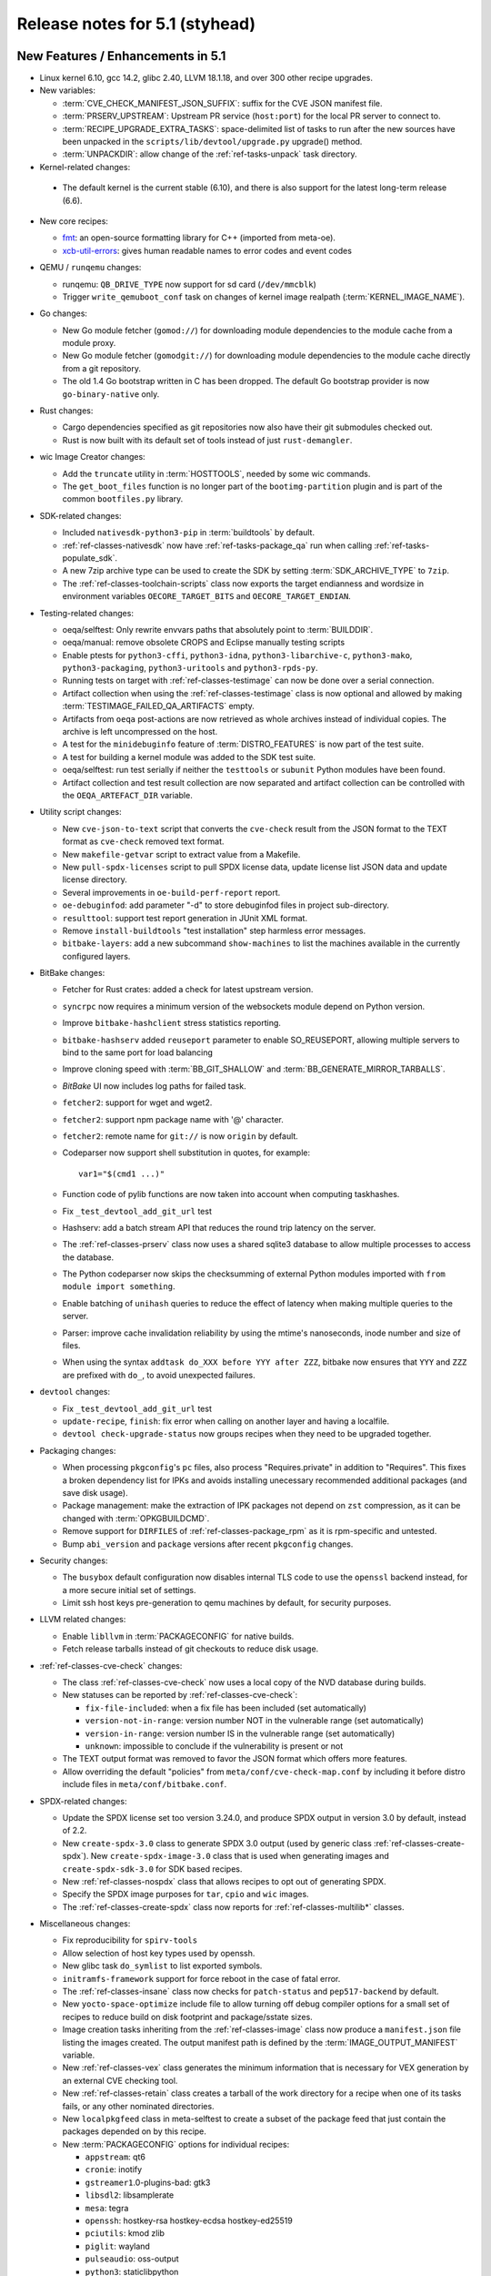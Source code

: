 .. SPDX-License-Identifier: CC-BY-SA-2.0-UK

Release notes for 5.1 (styhead)
---------------------------------

New Features / Enhancements in 5.1
~~~~~~~~~~~~~~~~~~~~~~~~~~~~~~~~~~

-  Linux kernel 6.10, gcc 14.2, glibc 2.40, LLVM 18.1.18, and over 300 other
   recipe upgrades.

-  New variables:

   -  :term:`CVE_CHECK_MANIFEST_JSON_SUFFIX`: suffix for the CVE JSON manifest file.

   -  :term:`PRSERV_UPSTREAM`: Upstream PR service (``host:port``) for the local
      PR server to connect to.

   -  :term:`RECIPE_UPGRADE_EXTRA_TASKS`: space-delimited list of tasks to run
      after the new sources have been unpacked in the
      ``scripts/lib/devtool/upgrade.py`` upgrade() method.

   -  :term:`UNPACKDIR`: allow change of the :ref:`ref-tasks-unpack` task
      directory.

-  Kernel-related changes:

  -  The default kernel is the current stable (6.10), and there is also support
     for the latest long-term release (6.6).

-  New core recipes:

   -  `fmt <https://fmt.dev>`__: an open-source formatting library for C++
      (imported from meta-oe).

   -  `xcb-util-errors <http://xcb.freedesktop.org/XcbUtil/>`__: gives human
      readable names to error codes and event codes

-  QEMU / ``runqemu`` changes:

   -  runqemu: ``QB_DRIVE_TYPE`` now support for sd card (``/dev/mmcblk``)

   -  Trigger ``write_qemuboot_conf`` task on changes of kernel image realpath
      (:term:`KERNEL_IMAGE_NAME`).

-  Go changes:

   -  New Go module fetcher (``gomod://``) for downloading module dependencies
      to the module cache from a module proxy.

   -  New Go module fetcher (``gomodgit://``) for downloading module
      dependencies to the module cache directly from a git repository.

   -  The old 1.4 Go bootstrap written in C has been dropped. The default
      Go bootstrap provider is now ``go-binary-native`` only.

-  Rust changes:

   -  Cargo dependencies specified as git repositories now also have their git
      submodules checked out.

   -  Rust is now built with its default set of tools instead of just
      ``rust-demangler``.

-  wic Image Creator changes:

   -  Add the ``truncate`` utility in :term:`HOSTTOOLS`, needed by some wic
      commands.

   -  The ``get_boot_files`` function is no longer part of the
      ``bootimg-partition`` plugin and is part of the common ``bootfiles.py``
      library.

-  SDK-related changes:

   -  Included ``nativesdk-python3-pip`` in :term:`buildtools` by default.

   -  :ref:`ref-classes-nativesdk` now have :ref:`ref-tasks-package_qa` run when
      calling :ref:`ref-tasks-populate_sdk`.

   -  A new 7zip archive type can be used to create the SDK by setting
      :term:`SDK_ARCHIVE_TYPE` to ``7zip``.

   -  The :ref:`ref-classes-toolchain-scripts` class now exports the target
      endianness and wordsize in environment variables ``OECORE_TARGET_BITS``
      and ``OECORE_TARGET_ENDIAN``.

-  Testing-related changes:

   -  oeqa/selftest: Only rewrite envvars paths that absolutely point to
      :term:`BUILDDIR`.

   -  oeqa/manual: remove obsolete CROPS and Eclipse manually testing scripts

   -  Enable ptests for ``python3-cffi``, ``python3-idna``,
      ``python3-libarchive-c``, ``python3-mako``, ``python3-packaging``,
      ``python3-uritools`` and ``python3-rpds-py``.

   -  Running tests on target with :ref:`ref-classes-testimage` can now be done
      over a serial connection.

   -  Artifact collection when using the :ref:`ref-classes-testimage` class is
      now optional and allowed by making :term:`TESTIMAGE_FAILED_QA_ARTIFACTS`
      empty.

   -  Artifacts from ``oeqa`` post-actions are now retrieved as whole archives
      instead of individual copies. The archive is left uncompressed on the
      host.

   -  A test for the ``minidebuginfo`` feature of :term:`DISTRO_FEATURES` is now
      part of the test suite.

   -  A test for building a kernel module was added to the SDK test suite.

   -  oeqa/selftest: run test serially if neither the ``testtools`` or
      ``subunit`` Python modules have been found.

   -  Artifact collection and test result collection are now separated and
      artifact collection can be controlled with the ``OEQA_ARTEFACT_DIR``
      variable.

-  Utility script changes:

   -  New ``cve-json-to-text`` script that converts the ``cve-check`` result
      from the JSON format to the TEXT format as ``cve-check`` removed text
      format.

   -  New ``makefile-getvar`` script to extract value from a Makefile.

   -  New ``pull-spdx-licenses`` script to pull SPDX license data, update
      license list JSON data and update license directory.

   -  Several improvements in ``oe-build-perf-report`` report.

   -  ``oe-debuginfod``: add parameter "-d" to store debuginfod files in project
      sub-directory.

   -  ``resulttool``: support test report generation in JUnit XML format.

   -  Remove ``install-buildtools`` "test installation" step harmless error
      messages.

   -  ``bitbake-layers``: add a new subcommand ``show-machines`` to list the
      machines available in the currently configured layers.

-  BitBake changes:

   -  Fetcher for Rust crates: added a check for latest upstream version.

   -  ``syncrpc`` now requires a minimum version of the websockets module depend
      on Python version.

   -  Improve ``bitbake-hashclient`` stress statistics reporting.

   -  ``bitbake-hashserv`` added ``reuseport`` parameter to enable SO_REUSEPORT,
      allowing multiple servers to bind to the same port for load balancing

   -  Improve cloning speed with :term:`BB_GIT_SHALLOW` and
      :term:`BB_GENERATE_MIRROR_TARBALLS`.

   -  `BitBake` UI now includes log paths for failed task.

   -  ``fetcher2``: support for wget and wget2.

   -  ``fetcher2``: support npm package name with '@' character.

   -  ``fetcher2``: remote name for ``git://`` is now ``origin`` by default.

   -  Codeparser now support shell substitution in quotes, for example::

         var1="$(cmd1 ...)"

   -  Function code of pylib functions are now taken into account when computing
      taskhashes.

   -  Fix ``_test_devtool_add_git_url`` test

   -  Hashserv: add a batch stream API that reduces the round trip latency on the
      server.

   -  The :ref:`ref-classes-prserv` class now uses a shared sqlite3 database to
      allow multiple processes to access the database.

   -  The Python codeparser now skips the checksumming of external Python
      modules imported with ``from module import something``.

   -  Enable batching of ``unihash`` queries to reduce the effect of latency
      when making multiple queries to the server.

   -  Parser: improve cache invalidation reliability by using the mtime's
      nanoseconds, inode number and size of files.

   -  When using the syntax ``addtask do_XXX before YYY after ZZZ``, bitbake now
      ensures that ``YYY`` and ``ZZZ`` are prefixed with ``do_``, to avoid
      unexpected failures.

-  ``devtool`` changes:

   -  Fix ``_test_devtool_add_git_url`` test

   -  ``update-recipe``, ``finish``: fix error when calling on another layer and
      having a localfile.

   -  ``devtool check-upgrade-status`` now groups recipes when they need to be
      upgraded together.

-  Packaging changes:

   -  When processing ``pkgconfig``'s ``pc`` files, also process
      "Requires.private" in addition to "Requires". This fixes a broken
      dependency list for IPKs and avoids installing unecessary recommended
      additional packages (and save disk usage).

   -  Package management: make the extraction of IPK packages not depend on
      ``zst`` compression, as it can be changed with :term:`OPKGBUILDCMD`.

   -  Remove support for ``DIRFILES`` of :ref:`ref-classes-package_rpm` as it is
      rpm-specific and untested.

   -  Bump ``abi_version`` and ``package`` versions after recent ``pkgconfig``
      changes.

-  Security changes:

   -  The ``busybox`` default configuration now disables internal TLS code to
      use the ``openssl`` backend instead, for a more secure initial set of
      settings.

   -  Limit ssh host keys pre-generation to qemu machines by default, for
      security purposes.

-  LLVM related changes:

   -  Enable ``libllvm`` in :term:`PACKAGECONFIG` for native builds.

   -  Fetch release tarballs instead of git checkouts to reduce disk usage.

-  :ref:`ref-classes-cve-check` changes:

   -  The class :ref:`ref-classes-cve-check` now uses a local copy of the NVD
      database during builds.

   -  New statuses can be reported by :ref:`ref-classes-cve-check`:

      -  ``fix-file-included``: when a fix file has been included (set automatically)
      -  ``version-not-in-range``: version number NOT in the vulnerable range (set automatically)
      -  ``version-in-range``: version number IS in the vulnerable range (set automatically)
      -  ``unknown``: impossible to conclude if the vulnerability is present or not

   -  The TEXT output format was removed to favor the JSON format which offers
      more features.

   -  Allow overriding the default "policies" from
      ``meta/conf/cve-check-map.conf`` by including it before distro include
      files in ``meta/conf/bitbake.conf``.

-  SPDX-related changes:

   -  Update the SPDX license set too version 3.24.0, and produce SPDX output in
      version 3.0 by default, instead of 2.2.

   -  New ``create-spdx-3.0`` class to generate SPDX 3.0 output (used by generic
      class :ref:`ref-classes-create-spdx`). New ``create-spdx-image-3.0``
      class that is used when generating images and ``create-spdx-sdk-3.0`` for SDK
      based recipes.

   -  New :ref:`ref-classes-nospdx` class that allows recipes to opt out of
      generating SPDX.

   -  Specify the SPDX image purposes for ``tar``, ``cpio`` and ``wic`` images.

   -  The :ref:`ref-classes-create-spdx` class now reports for
      :ref:`ref-classes-multilib*` classes.

-  Miscellaneous changes:

   -  Fix reproducibility for ``spirv-tools``

   -  Allow selection of host key types used by openssh.

   -  New glibc task ``do_symlist`` to list exported symbols.

   -  ``initramfs-framework`` support for force reboot in the case of fatal error.

   -  The :ref:`ref-classes-insane` class now checks for ``patch-status`` and
      ``pep517-backend`` by default.

   -  New ``yocto-space-optimize`` include file to allow turning off debug compiler options
      for a small set of recipes to reduce build on disk footprint and package/sstate sizes.

   -  Image creation tasks inheriting from the :ref:`ref-classes-image` class
      now produce a ``manifest.json`` file listing the images created. The
      output manifest path is defined by the :term:`IMAGE_OUTPUT_MANIFEST`
      variable.

   -  New :ref:`ref-classes-vex` class generates the minimum information that is necessary
      for VEX generation by an external CVE checking tool.

   -  New :ref:`ref-classes-retain` class creates a tarball of the work directory for a recipe
      when one of its tasks fails, or any other nominated directories.

   -  New ``localpkgfeed`` class in meta-selftest to create a subset of the
      package feed that just contain the packages depended on by this recipe.

   -  New :term:`PACKAGECONFIG` options for individual recipes:

      -  ``appstream``: qt6
      -  ``cronie``: inotify
      -  ``gstreamer1``.0-plugins-bad: gtk3
      -  ``libsdl2``: libsamplerate
      -  ``mesa``: tegra
      -  ``openssh``: hostkey-rsa hostkey-ecdsa hostkey-ed25519
      -  ``pciutils``: kmod zlib
      -  ``piglit``: wayland
      -  ``pulseaudio``: oss-output
      -  ``python3``: staticlibpython
      -  ``python3-jsonschema``: format-nongpl (previously "nongpl")
      -  ``systemd``: bpf-framework
      -  ``util-linux``: libmount-mountfd-support

   -  Stop referring :term:`WORKDIR` for :term:`S` and :term:`B` and trigger
      :ref:`ref-classes-insane` errors when :term:`S` or :term:`B` are equal to
      :term:`WORKDIR`.

   -  ``picolibc`` can now be used with :term:`TCLIBC` to build with
      ``picolibc`` as the C library.

   -  ``openssh`` now uses ``sd_notify`` patch from upstream instead of custom
      one, which does not depend on libsystemd and is standalone.

   -  ``cmake`` now uses the ``${COREBASE}/scripts/git`` wrapper instead of the
      host's, which is required during :ref:`ref-tasks-install` to call git
      while disabling fakeroot, and avoid "dubious ownership" git errors.

   -  Default compiler option changes:

      -  :term:`BUILD_CFLAGS` now includes the `-pipe` option by default.

      -  Remove the ``eliminate-unused-debug-types`` option from
         the default compiler options since it is now included by default.

   -  ``uninative`` updated to 4.6 for glibc 2.40

   -  Mark recipe ``meta-ide-support`` as machine specific with
      :term:`PACKAGE_ARCH`.

   -  sstate: Drop intercept functions support which was only used by now
      removed ``siteconfig`` class.

   -  sstate: Drop support for ``SSTATEPOSTINSTFUNC`` variable now that
      ``postfunc`` is available.

   -  openssl: strip the test suite after building, reducing the build tree of
      50% after installation.

   -  u-boot: Refactor some of the :ref:`ref-tasks-configure` tasks into new
      functions, making it easier to modify using a bbappend.

   -  The ``musl`` recipe now shows an error if used with
      :ref:`ref-classes-multilib*` enabled (``musl`` does not support multilib).

   -  The ``git`` recipe is now configured with default configuration pointing to
      ``/etc/gitconfig`` for :ref:`ref-classes-native` recipes.

   -  The ``apt-native`` recipe, used to compile ``dpkg`` and handle ``deb``
      packages, was modified to avoid files being overriden by other packages when
      they share common files. Instead, prompt an error.

   -  The :ref:`ref-tasks-savedefconfig` was moved from the u-boot and kernel
      recipes to the :ref:`ref-classes-cml1` class, so that more kbuild-based
      recipes can use it.

   -  The :ref:`ref-classes-sanity` class now checks if user namespaces are
      enabled on the host as they are required for network isolation.

   -  The recipe ``os-release`` is now part of
      :term:`SIGGEN_EXCLUDERECIPES_ABISAFE` and does not trigger a rebuild on a
      change for dependent tasks.

   -  In :ref:`ref-classes-kernel-fitimage`, the existence of
      :term:`EXTERNAL_KERNEL_DEVICETREE` is checked more thoroughly to avoid
      false positives.

   -  rootfs: ensure ``run-postinsts`` is not uninstalled when the
      *read-only-rootfs-delayed-postinsts* and *read-only-rootfs*
      :term:`IMAGE_FEATURES` are enabled.

   -  Gcc can now use ``libc++`` as its runtime.

   -  The variable ``CMDLINE_CONSOLE`` was removed from the
      :ref:`ref-classes-kernel` class, as it wasn't used anywhere.

   -  ``python3``: make ``-core`` depend on ``-compression`` as it needs to
      import the ``zipfile`` module.

   -  The classes :ref:`ref-classes-native` and :ref:`ref-classes-nativesdk` do
      not override the ``*FLAGS`` variables anymore, allowing users to use the
      ``+=`` syntax in recipes.

   -  The ``multilib_script`` class (part of :ref:`ref-classes-multilib*`)
      now expands the ``MULTILIB_SCRIPTS`` variable before splitting the
      scripts, fixing some issues seen when :term:`PACKAGECONFIG` would
      conditionally modify it.

Known Issues in 5.1
~~~~~~~~~~~~~~~~~~~

-  ``oeqa/runtime``: the ``beaglebone-yocto`` target fails the ``parselogs``
   runtime test due to unexpected kernel error messages in the log (see
   :yocto_bugs:`bug 15624 </show_bug.cgi?id=15624>` on Bugzilla).

Recipe License changes in 5.1
~~~~~~~~~~~~~~~~~~~~~~~~~~~~~

The following corrections have been made to the :term:`LICENSE` values set by recipes:

-  ``ccache``: ``GPL-3.0-or-later`` to ``GPL-3.0-or-later & MIT & BSL-1.0 & ISC`` after adding third-party licenses.
-  ``dejagnu``: update to ``GPL-3.0-only``.
-  ``gcr``: update to ``LGPL-2.0-only``.
-  ``glibc``: update to ``GPL-2.0-only & LGPL-2.1-or-later``.
-  ``gpgme``: update for different packages.
-  ``iw``: update to ``ISC``.
-  ``json-glib``: ``LGPL-2.1-only`` to ``LGPL-2.1-or-later`` after update to 1.10.0.
-  ``libgcrypt``: ``GPL-2.0-or-later & LGPL-2.1-or-later`` to ``GPL-2.0-or-later & LGPL-2.1-or-later & BSD-3-Clause``. Add BSD-3-Clause for poly1305-amd64-avx512.S.
-  ``linux-firmware``: set package :term:`LICENSE` for following firmware packages:
   -  ``cc33xx``
   -  ``ath10k-wcn3990``
   -  ``qcom-adreno-g750``
   -  ``qcom-x1e80100-adreno``
   -  ``wfx``
   -  ``qcom-vpu``
   -  ``qcom-sm8550-audio-tplg``
   -  ``qcom-sm8650-audio-tplg``
   -  ``linaro-license``
   -  ``mali-csffw-arch108``
-  ``lz4``: ``BSD-2-Clause | GPL-2.0-only`` to ``BSD-2-Clause | GPL-2.0-or-later`` after update to 1.10.0.
-  ``ppp``: add license ``RSA-MD`` .
-  ``python3-docutils``: ``PSF-2.0 & BSD-2-Clause & GPL-3.0-only`` to ``CC0-1.0 & ZPL-2.1 & BSD-2-Clause & GPL-3.0-only``. Add CC0 after update to 0.21.2.
-  ``tiff``: update to ``libtiff``.
-  ``unzip``: update to ``Info-ZIP``.
-  ``util-linux``: Add ``GPL-2.0-only``  after update to 2.40.1 (``GPL-2.0`` changed to ``GPL-2.0-only`` in README.licensing).
-  ``xz``: ``PD`` removed and ``0BSD`` added after update to 5.6.2.
-  ``xz``: add ``PD`` for xz, xz-dev and xz-doc package.
-  ``zip``: update to ``Info-ZIP``.

Security Fixes in 5.1
~~~~~~~~~~~~~~~~~~~~~

-  ``apr``: :cve_nist:`2023-49582`
-  ``busybox``: :cve_nist:`2021-42380`, :cve_nist:`2023-42363`, :cve_nist:`2023-42364`, :cve_nist:`2023-42365`, :cve_nist:`2023-42366`
-  ``cups``: :cve_nist:`2024-35235`
-  ``curl``: :cve_nist:`2024-6197`, :cve_nist:`2024-6874`, :cve_nist:`2024-7264`
-  ``expat``: :cve_nist:`2024-45490`, :cve_nist:`2024-45491`, :cve_nist:`2024-45492`.
-  ``gcc``: :cve_nist:`2023-4039`
-  ``gdk-pixbuf``: :cve_nist:`2022-48622`
-  ``ghostscript``: :cve_nist:`2024-33869`, :cve_nist:`2023-52722`, :cve_nist:`2024-33870`, :cve_nist:`2024-33871`, :cve_nist:`2024-29510`
-  ``git``: :cve_nist:`2024-32002`, :cve_nist:`2024-32004`, :cve_nist:`2024-32020`, :cve_nist:`2024-32021`, :cve_nist:`2024-32465`
-  ``glibc``: :cve_nist:`2024-2961`, :cve_nist:`2024-33599`, :cve_nist:`2024-33600`, :cve_nist:`2024-33601`, :cve_nist:`2024-33602`
-  ``go``: :cve_nist:`2024-24790`
-  ``gtk+3``: :cve_nist:`2024-6655`
-  ``linux-yocto/6.10``: :cve_nist:`2020-16119`
-  ``linux-yocto/6.6``: :cve_nist:`2020-16119`
-  ``llvm``: :cve_nist:`2024-0151`
-  ``ncurses``: :cve_nist:`2023-50495`, :cve_nist:`2023-45918`
-  ``openssh``: :cve_nist:`2024-6387`
-  ``openssl``: :cve_nist:`2024-4603`, :cve_nist:`2024-4741`
-  ``ovmf``: :cve_nist:`2023-45236`, :cve_nist:`2023-45237`, :cve_nist:`2024-25742`
-  ``python3``: :cve_nist:`2024-7592`, :cve_nist:`2024-8088`, :cve_nist:`2024-6232`
-  ``ruby``: :cve_nist:`2024-27282`, :cve_nist:`2024-27281`, :cve_nist:`2024-27280`
-  ``tiff``: :cve_nist:`2024-7006`
-  ``vim``: :cve_nist:`2024-41957`, :cve_nist:`2024-41965`, :cve_nist:`2024-43374`, :cve_nist:`2024-43790`, :cve_nist:`2024-43802`
-  ``wget``: :cve_nist:`2024-38428`
-  ``wpa-supplicant``: :cve_nist:`2024-5290`, :cve_nist:`2023-52160`
-  ``xserver-xorg``: :cve_nist:`2024-31080`, :cve_nist:`2024-31081`, :cve_nist:`2024-31082`, :cve_nist:`2024-31083`

Recipe Upgrades in 5.1
~~~~~~~~~~~~~~~~~~~~~~

-  ``acpica`` 20240322 -> 20240827
-  ``adwaita-icon-theme`` 45.0 -> 46.2
-  ``alsa-lib`` 1.2.11 -> 1.2.12
-  ``alsa-plugins`` 1.2.7.1 -> 1.2.12
-  ``alsa-ucm-conf`` 1.2.11 -> 1.2.12
-  ``alsa-utils`` 1.2.11 -> 1.2.12
-  ``asciidoc`` 10.2.0 -> 10.2.1
-  ``at-spi2-core`` 2.50.1 -> 2.52.0
-  ``attr`` 2.5.1 -> 2.5.2
-  ``automake`` 1.16.5 -> 1.17
-  ``base-passwd`` 3.6.3 -> 3.6.4
-  ``bash`` 5.2.21 -> 5.2.32
-  ``bash-completion`` 2.12.0 -> 2.14.0
-  ``bind`` 9.18.28 -> 9.20.1
-  ``binutils`` 2.42 -> 2.43.1
-  ``binutils-cross`` 2.42 -> 2.43.1
-  ``binutils-cross-canadian`` 2.42 -> 2.43.1
-  ``binutils-crosssdk`` 2.42 -> 2.43.1
-  ``bluez5`` 5.72 -> 5.78
-  ``boost`` 1.84.0 -> 1.86.0
-  ``boost-build-native`` 1.84.0 -> 1.86.0
-  ``btrfs-tools`` 6.7.1 -> 6.10.1
-  ``build-appliance-image`` 15.0.0 (bf88a67b4523…) -> 15.0.0 (7cc8bf7af794…)
-  ``ca-certificates`` 20211016 -> 20240203
-  ``cairo`` 1.18.0 -> 1.18.2
-  ``cargo`` 1.75.0 -> 1.79.0
-  ``cargo-c-native`` 0.9.30+cargo-0.77.0 -> 0.10.3+cargo-0.81.0
-  ``ccache`` 4.9.1 -> 4.10.2
-  ``cmake`` 3.28.3 -> 3.30.2
-  ``cmake-native`` 3.28.3 -> 3.30.2
-  ``connman`` 1.42 -> 1.43
-  ``coreutils`` 9.4 -> 9.5
-  ``cracklib`` 2.9.11 -> 2.10.2
-  ``createrepo-c`` 1.0.4 -> 1.1.4
-  ``cross-localedef-native`` 2.39+git -> 2.40+git
-  ``cryptodev-linux`` 1.13+gitX -> 1.14
-  ``cryptodev-module`` 1.13+gitX -> 1.14
-  ``cryptodev-tests`` 1.13+gitX -> 1.14
-  ``curl`` 8.7.1 -> 8.9.1
-  ``debianutils`` 5.16 -> 5.20
-  ``dhcpcd`` 10.0.6 -> 10.0.10
-  ``diffoscope`` 259 -> 277
-  ``dmidecode`` 3.5 -> 3.6
-  ``dnf`` 4.19.0 -> 4.21.1
-  ``dpkg`` 1.22.0 -> 1.22.11
-  ``dropbear`` 2022.83 -> 2024.85
-  ``e2fsprogs`` 1.47.0 -> 1.47.1
-  ``ell`` 0.64 -> 0.68
-  ``enchant2`` 2.6.7 -> 2.8.2
-  ``encodings`` 1.0.7 -> 1.1.0
-  ``epiphany`` 46.0 -> 46.3
-  ``erofs-utils`` 1.7.1 -> 1.8.1
-  ``ethtool`` 6.7 -> 6.10
-  ``ffmpeg`` 6.1.1 -> 7.0.2
-  ``findutils`` 4.9.0 -> 4.10.0
-  ``freetype`` 2.13.2 -> 2.13.3
-  ``fribidi`` 1.0.14 -> 1.0.15
-  ``gcc`` 13.3.0 -> 14.2.0
-  ``gcc-cross`` 13.3.0 -> 14.2.0
-  ``gcc-cross-canadian`` 13.3.0 -> 14.2.0
-  ``gcc-crosssdk`` 13.3.0 -> 14.2.0
-  ``gcc-runtime`` 13.3.0 -> 14.2.0
-  ``gcc-sanitizers`` 13.3.0 -> 14.2.0
-  ``gcc-source`` 13.3.0 -> 14.2.0
-  ``gcr`` 4.2.1 -> 4.3.0
-  ``gdb`` 14.2 -> 15.1
-  ``gdb-cross`` 14.2 -> 15.1
-  ``gdb-cross-canadian`` 14.2 -> 15.1
-  ``gdbm`` 1.23 -> 1.24
-  ``gi-docgen`` 2023.3 -> 2024.1
-  ``git`` 2.44.1 -> 2.46.0
-  ``glib-2.0`` 2.78.6 -> 2.82.1
-  ``glib-networking`` 2.78.1 -> 2.80.0
-  ``glibc`` 2.39+git -> 2.40+git
-  ``glibc-locale`` 2.39+git -> 2.40+git
-  ``glibc-mtrace`` 2.39+git -> 2.40+git
-  ``glibc-scripts`` 2.39+git -> 2.40+git
-  ``glibc-testsuite`` 2.39+git -> 2.40+git
-  ``glibc-y2038-tests`` 2.39+git -> 2.40+git
-  ``glslang`` 1.3.275.0 -> 1.3.290.0
-  ``gnu-config`` 20240101+git -> 20240823+git
-  ``gnu-efi`` 3.0.17 -> 3.0.18
-  ``gnupg`` 2.4.4 -> 2.5.0
-  ``gnutls`` 3.8.4 -> 3.8.6
-  ``go-helloworld`` 0.1 (d9923f6970e9…) -> 0.1 (39e772fc2670…)
-  ``gobject-introspection`` 1.78.1 -> 1.80.1
-  ``gptfdisk`` 1.0.9 -> 1.0.10
-  ``gsettings-desktop-schemas`` 46.0 -> 47.1
-  ``gst-devtools`` 1.22.12 -> 1.24.6
-  ``gstreamer1.0`` 1.22.12 -> 1.24.6
-  ``gstreamer1.0-libav`` 1.22.12 -> 1.24.6
-  ``gstreamer1.0-plugins-bad`` 1.22.12 -> 1.24.6
-  ``gstreamer1.0-plugins-base`` 1.22.12 -> 1.24.6
-  ``gstreamer1.0-plugins-good`` 1.22.12 -> 1.24.6
-  ``gstreamer1.0-plugins-ugly`` 1.22.12 -> 1.24.6
-  ``gstreamer1.0-python`` 1.22.12 -> 1.24.6
-  ``gstreamer1.0-rtsp-server`` 1.22.12 -> 1.24.6
-  ``gstreamer1.0-vaapi`` 1.22.12 -> 1.24.6
-  ``gtk+3`` 3.24.41 -> 3.24.43
-  ``gtk-doc`` 1.33.2 -> 1.34.0
-  ``gtk4`` 4.14.1 -> 4.16.0
-  ``harfbuzz`` 8.3.0 -> 9.0.0
-  ``hicolor-icon-theme`` 0.17 -> 0.18
-  ``hwlatdetect`` 2.6 -> 2.7
-  ``icu`` 74-2 -> 75-1
-  ``ifupdown`` 0.8.41 -> 0.8.43
-  ``iproute2`` 6.7.0 -> 6.10.0
-  ``iputils`` 20240117 -> 20240905
-  ``iw`` 6.7 -> 6.9
-  ``json-glib`` 1.8.0 -> 1.10.0
-  ``kea`` 2.4.1 -> 2.6.1
-  ``kexec-tools`` 2.0.28 -> 2.0.29
-  ``kmod`` 31 -> 33
-  ``kmscube`` 0.0.1+git (6ab022fdfcfe…) -> 0.0.1+git (467e86c5cbeb…)
-  ``less`` 643 -> 661
-  ``libadwaita`` 1.5.2 -> 1.6.0
-  ``libassuan`` 2.5.6 -> 3.0.1
-  ``libbsd`` 0.12.1 -> 0.12.2
-  ``libcap`` 2.69 -> 2.70
-  ``libcomps`` 0.1.20 -> 0.1.21
-  ``libdnf`` 0.73.2 -> 0.73.3
-  ``libdrm`` 2.4.120 -> 2.4.123
-  ``libedit`` 20230828-3.1 -> 20240808-3.1
-  ``libevdev`` 1.13.1 -> 1.13.2
-  ``libfontenc`` 1.1.7 -> 1.1.8
-  ``libgcc`` 13.3.0 -> 14.2.0
-  ``libgcc-initial`` 13.3.0 -> 14.2.0
-  ``libgcrypt`` 1.10.3 -> 1.11.0
-  ``libgfortran`` 13.3.0 -> 14.2.0
-  ``libgit2`` 1.7.2 -> 1.8.1
-  ``libgpg-error`` 1.48 -> 1.50
-  ``libical`` 3.0.17 -> 3.0.18
-  ``libinput`` 1.25.0 -> 1.26.1
-  ``libjitterentropy`` 3.4.1 -> 3.5.0
-  ``libksba`` 1.6.6 -> 1.6.7
-  ``libnl`` 3.9.0 -> 3.10.0
-  ``libpam`` 1.5.3 -> 1.6.1
-  ``libpcap`` 1.10.4 -> 1.10.5
-  ``libpciaccess`` 0.18 -> 0.18.1
-  ``libpcre2`` 10.43 -> 10.44
-  ``libpng`` 1.6.42 -> 1.6.43
-  ``libportal`` 0.7.1 -> 0.8.1
-  ``libproxy`` 0.5.4 -> 0.5.8
-  ``librepo`` 1.17.0 -> 1.18.1
-  ``librsvg`` 2.57.1 -> 2.58.2
-  ``libsdl2`` 2.30.1 -> 2.30.7
-  ``libslirp`` 4.7.0 -> 4.8.0
-  ``libsolv`` 0.7.28 -> 0.7.30
-  ``libsoup`` 3.4.4 -> 3.6.0
-  ``libstd-rs`` 1.75.0 -> 1.79.0
-  ``libtirpc`` 1.3.4 -> 1.3.5
-  ``libtool`` 2.4.7 -> 2.5.2
-  ``libtool-cross`` 2.4.7 -> 2.5.2
-  ``libtool-native`` 2.4.7 -> 2.5.2
-  ``libtraceevent`` 1.7.3 -> 1.8.3
-  ``liburcu`` 0.14.0 -> 0.14.1
-  ``liburi-perl`` 5.27 -> 5.28
-  ``libva`` 2.20.0 -> 2.22.0
-  ``libva-initial`` 2.20.0 -> 2.22.0
-  ``libva-utils`` 2.20.1 -> 2.22.0
-  ``libwebp`` 1.3.2 -> 1.4.0
-  ``libwpe`` 1.14.2 -> 1.16.0
-  ``libx11`` 1.8.9 -> 1.8.10
-  ``libxcb`` 1.16 -> 1.17.0
-  ``libxdmcp`` 1.1.4 -> 1.1.5
-  ``libxfont2`` 2.0.6 -> 2.0.7
-  ``libxkbcommon`` 1.6.0 -> 1.7.0
-  ``libxml2`` 2.12.8 -> 2.13.3
-  ``libxmlb`` 0.3.15 -> 0.3.19
-  ``libxmu`` 1.1.4 -> 1.2.1
-  ``libxslt`` 1.1.39 -> 1.1.42
-  ``libxtst`` 1.2.4 -> 1.2.5
-  ``lighttpd`` 1.4.74 -> 1.4.76
-  ``linux-firmware`` 20240312 -> 20240909
-  ``linux-libc-headers`` 6.6 -> 6.10
-  ``linux-yocto`` 6.6.35+git -> 6.6.50+git, 6.10.8+git
-  ``linux-yocto-dev`` 6.9+git -> 6.11+git
-  ``linux-yocto-rt`` 6.6.35+git -> 6.6.50+git, 6.10.8+git
-  ``linux-yocto-tiny`` 6.6.35+git -> 6.6.50+git, 6.10.8+git
-  ``llvm`` 18.1.6 -> 18.1.8
-  ``logrotate`` 3.21.0 -> 3.22.0
-  ``ltp`` 20240129 -> 20240524
-  ``lttng-modules`` 2.13.12 -> 2.13.14
-  ``lttng-tools`` 2.13.13 -> 2.13.14
-  ``lua`` 5.4.6 -> 5.4.7
-  ``lz4`` 1.9.4 -> 1.10.0
-  ``lzip`` 1.24 -> 1.24.1
-  ``man-db`` 2.12.0 -> 2.12.1
-  ``man-pages`` 6.06 -> 6.9.1
-  ``mc`` 4.8.31 -> 4.8.32
-  ``mdadm`` 4.2 -> 4.3
-  ``meson`` 1.3.1 -> 1.5.1
-  ``mkfontscale`` 1.2.2 -> 1.2.3
-  ``mmc-utils`` 0.1+git (b5ca140312d2…) -> 0.1+git (123fd8b2ac39…)
-  ``mpg123`` 1.32.6 -> 1.32.7
-  ``msmtp`` 1.8.25 -> 1.8.26
-  ``mtd-utils`` 2.1.6 -> 2.2.0
-  ``mtdev`` 1.1.6 -> 1.1.7
-  ``mtools`` 4.0.43 -> 4.0.44
-  ``musl`` 1.2.4+git -> 1.2.5+git
-  ``nativesdk-libtool`` 2.4.7 -> 2.5.2
-  ``ncurses`` 6.4 -> 6.5
-  ``nettle`` 3.9.1 -> 3.10
-  ``nfs-utils`` 2.6.4 -> 2.7.1
-  ``nghttp2`` 1.61.0 -> 1.63.0
-  ``ninja`` 1.11.1 -> 1.12.1
-  ``npth`` 1.6 -> 1.7
-  ``ofono`` 2.4 -> 2.10
-  ``opensbi`` 1.4 -> 1.5.1
-  ``openssh`` 9.6p1 -> 9.8p1
-  ``openssl`` 3.2.3 -> 3.3.1
-  ``opkg`` 0.6.3 -> 0.7.0
-  ``opkg-utils`` 0.6.3 -> 0.7.0
-  ``ovmf`` edk2-stable202402 -> edk2-stable202408
-  ``p11-kit`` 0.25.3 -> 0.25.5
-  ``pango`` 1.52.1 -> 1.54.0
-  ``pciutils`` 3.11.1 -> 3.13.0
-  ``perl`` 5.38.2 -> 5.40.0
-  ``perlcross`` 1.5.2 -> 1.6
-  ``piglit`` 1.0+gitr (22eaf6a91cfd…) -> 1.0+gitr (c11c9374c144…)
-  ``pinentry`` 1.2.1 -> 1.3.1
-  ``pkgconf`` 2.1.1 -> 2.3.0
-  ``psmisc`` 23.6 -> 23.7
-  ``ptest-runner`` 2.4.4+git -> 2.4.5+git
-  ``puzzles`` 0.0+git (80aac3104096…) -> 0.0+git (1c1899ee1c4e…)
-  ``python3-alabaster`` 0.7.16 -> 1.0.0
-  ``python3-attrs`` 23.2.0 -> 24.2.0
-  ``python3-babel`` 2.14.0 -> 2.16.0
-  ``python3-bcrypt`` 4.1.2 -> 4.2.0
-  ``python3-beartype`` 0.17.2 -> 0.18.5
-  ``python3-build`` 1.1.1 -> 1.2.1
-  ``python3-certifi`` 2024.2.2 -> 2024.8.30
-  ``python3-cffi`` 1.16.0 -> 1.17.0
-  ``python3-cryptography`` 42.0.5 -> 42.0.8
-  ``python3-cryptography-vectors`` 42.0.5 -> 42.0.8
-  ``python3-cython`` 3.0.8 -> 3.0.11
-  ``python3-dbusmock`` 0.31.1 -> 0.32.1
-  ``python3-docutils`` 0.20.1 -> 0.21.2
-  ``python3-dtschema`` 2024.2 -> 2024.5
-  ``python3-git`` 3.1.42 -> 3.1.43
-  ``python3-hatchling`` 1.21.1 -> 1.25.0
-  ``python3-hypothesis`` 6.98.15 -> 6.111.2
-  ``python3-idna`` 3.7 -> 3.8
-  ``python3-jsonpointer`` 2.4 -> 3.0.0
-  ``python3-jsonschema`` 4.21.1 -> 4.23.0
-  ``python3-libarchive-c`` 5.0 -> 5.1
-  ``python3-license-expression`` 30.2.0 -> 30.3.1
-  ``python3-lxml`` 5.0.0 -> 5.3.0
-  ``python3-mako`` 1.3.2 -> 1.3.5
-  ``python3-markdown`` 3.5.2 -> 3.6
-  ``python3-maturin`` 1.4.0 -> 1.7.1
-  ``python3-meson-python`` 0.15.0 -> 0.16.0
-  ``python3-more-itertools`` 10.2.0 -> 10.4.0
-  ``python3-packaging`` 23.2 -> 24.1
-  ``python3-pbr`` 6.0.0 -> 6.1.0
-  ``python3-pip`` 24.0 -> 24.2
-  ``python3-pluggy`` 1.4.0 -> 1.5.0
-  ``python3-psutil`` 5.9.8 -> 6.0.0
-  ``python3-pyasn1`` 0.5.1 -> 0.6.0
-  ``python3-pycairo`` 1.26.0 -> 1.26.1
-  ``python3-pycparser`` 2.21 -> 2.22
-  ``python3-pyelftools`` 0.30 -> 0.31
-  ``python3-pygments`` 2.17.2 -> 2.18.0
-  ``python3-pygobject`` 3.46.0 -> 3.48.2
-  ``python3-pyopenssl`` 24.0.0 -> 24.2.1
-  ``python3-pyparsing`` 3.1.1 -> 3.1.4
-  ``python3-pyproject-metadata`` 0.7.1 -> 0.8.0
-  ``python3-pytest`` 8.0.2 -> 8.3.2
-  ``python3-pytest-subtests`` 0.11.0 -> 0.13.1
-  ``python3-pyyaml`` 6.0.1 -> 6.0.2
-  ``python3-referencing`` 0.33.0 -> 0.35.1
-  ``python3-requests`` 2.31.0 -> 2.32.3
-  ``python3-rpds-py`` 0.18.0 -> 0.20.0
-  ``python3-scons`` 4.6.0 -> 4.8.0
-  ``python3-setuptools`` 69.1.1 -> 72.1.0
-  ``python3-setuptools-rust`` 1.9.0 -> 1.10.1
-  ``python3-setuptools-scm`` 8.0.4 -> 8.1.0
-  ``python3-sphinx`` 7.2.6 -> 8.0.2
-  ``python3-sphinxcontrib-applehelp`` 1.0.8 -> 2.0.0
-  ``python3-sphinxcontrib-devhelp`` 1.0.6 -> 2.0.0
-  ``python3-sphinxcontrib-htmlhelp`` 2.0.5 -> 2.1.0
-  ``python3-sphinxcontrib-qthelp`` 1.0.7 -> 2.0.0
-  ``python3-sphinxcontrib-serializinghtml`` 1.1.10 -> 2.0.0
-  ``python3-testtools`` 2.7.1 -> 2.7.2
-  ``python3-trove-classifiers`` 2024.2.23 -> 2024.7.2
-  ``python3-typing-extensions`` 4.10.0 -> 4.12.2
-  ``python3-uritools`` 4.0.2 -> 4.0.3
-  ``python3-urllib3`` 2.2.1 -> 2.2.2
-  ``python3-webcolors`` 1.13 -> 24.8.0
-  ``python3-websockets`` 12.0 -> 13.0.1
-  ``python3-wheel`` 0.42.0 -> 0.44.0
-  ``python3-zipp`` 3.17.0 -> 3.20.1
-  ``qemu`` 8.2.3 -> 9.0.2
-  ``qemu-native`` 8.2.3 -> 9.0.2
-  ``qemu-system-native`` 8.2.3 -> 9.0.2
-  ``quilt`` 0.67 -> 0.68
-  ``quilt-native`` 0.67 -> 0.68
-  ``readline`` 8.2 -> 8.2.13
-  ``repo`` 2.42 -> 2.46
-  ``rng-tools`` 6.16 -> 6.17
-  ``rpcbind`` 1.2.6 -> 1.2.7
-  ``rsync`` 3.2.7 -> 3.3.0
-  ``rt-tests`` 2.6 -> 2.7
-  ``ruby`` 3.2.2 -> 3.3.4
-  ``rust`` 1.75.0 -> 1.79.0
-  ``rust-cross-canadian`` 1.75.0 -> 1.79.0
-  ``rust-llvm`` 1.75.0 -> 1.79.0
-  ``shaderc`` 2023.8 -> 2024.1
-  ``shadow`` 4.14.2 -> 4.16.0
-  ``spirv-headers`` 1.3.275.0 -> 1.3.290.0
-  ``spirv-tools`` 1.3.275.0 -> 1.3.290.0
-  ``sqlite3`` 3.45.1 -> 3.46.1
-  ``strace`` 6.7 -> 6.10
-  ``stress-ng`` 0.17.05 -> 0.18.02
-  ``sysklogd`` 2.5.2 -> 2.6.1
-  ``sysstat`` 12.7.5 -> 12.7.6
-  ``systemd`` 255.4 -> 256.5
-  ``systemd-boot`` 255.4 -> 256.5
-  ``systemd-boot-native`` 255.4 -> 256.5
-  ``systemtap`` 5.0 -> 5.1
-  ``systemtap-native`` 5.0 -> 5.1
-  ``taglib`` 2.0.1 -> 2.0.2
-  ``tcl`` 8.6.13 -> 8.6.14
-  ``texinfo`` 7.0.3 -> 7.1
-  ``ttyrun`` 2.31.0 -> 2.34.0
-  ``u-boot`` 2024.01 -> 2024.07
-  ``u-boot-tools`` 2024.01 -> 2024.07
-  ``util-linux`` 2.39.3 -> 2.40.2
-  ``util-linux-libuuid`` 2.39.3 -> 2.40.2
-  ``util-macros`` 1.20.0 -> 1.20.1
-  ``vala`` 0.56.15 -> 0.56.17
-  ``valgrind`` 3.22.0 -> 3.23.0
-  ``vte`` 0.74.2 -> 0.76.3
-  ``vulkan-headers`` 1.3.275.0 -> 1.3.290.0
-  ``vulkan-loader`` 1.3.275.0 -> 1.3.290.0
-  ``vulkan-samples`` git (2307c3eb5608…) -> git (fdce530c0295…)
-  ``vulkan-tools`` 1.3.275.0 -> 1.3.290.0
-  ``vulkan-utility-libraries`` 1.3.275.0 -> 1.3.290.0
-  ``vulkan-validation-layers`` 1.3.275.0 -> 1.3.290.0
-  ``vulkan-volk`` 1.3.275.0 -> 1.3.290.0
-  ``waffle`` 1.7.2 -> 1.8.1
-  ``wayland`` 1.22.0 -> 1.23.1
-  ``wayland-protocols`` 1.33 -> 1.37
-  ``webkitgtk`` 2.44.1 -> 2.44.3
-  ``weston`` 13.0.1 -> 13.0.3
-  ``wget`` 1.21.4 -> 1.24.5
-  ``wpa-supplicant`` 2.10 -> 2.11
-  ``x264`` r3039+git (baee400fa9ce…) -> r3039+git (31e19f92f00c…)
-  ``xauth`` 1.1.2 -> 1.1.3
-  ``xcb-proto`` 1.16.0 -> 1.17.0
-  ``xev`` 1.2.5 -> 1.2.6
-  ``xkeyboard-config`` 2.41 -> 2.42
-  ``xmlto`` 0.0.28+0.0.29+git -> 0.0.29
-  ``xorgproto`` 2023.2 -> 2024.1
-  ``xwayland`` 23.2.5 -> 24.1.2
-  ``xz`` 5.4.6 -> 5.6.2
-  ``zstd`` 1.5.5 -> 1.5.6


Contributors to 5.1
~~~~~~~~~~~~~~~~~~~

Thanks to the following people who contributed to this release:

- Adithya Balakumar
- Adriaan Schmidt
- Adrian Freihofer
- Alban Bedel
- Alejandro Hernandez Samaniego
- Aleksandar Nikolic
- Alessandro Pecugi
- Alexander Kanavin
- Alexander Sverdlin
- Alexandre Belloni
- Alexandre Truong
- Alexis Lothoré
- Andrew Fernandes
- Andrew Oppelt
- Andrey Zhizhikin
- Anton Almqvist
- Antonin Godard
- Anuj Mittal
- Archana Polampalli
- Bartosz Golaszewski
- Benjamin Bara
- Benjamin Szőke
- Bruce Ashfield
- Carlos Alberto Lopez Perez
- Changhyeok Bae
- Changqing Li
- Chen Qi
- Chris Laplante
- Chris Spencer
- Christian Bräuner Sørensen
- Christian Lindeberg
- Christian Taedcke
- Clara Kowalsky
- Clément Péron
- Colin McAllister
- Corentin Lévy
- Daniel Klauer
- Daniel Semkowicz
- Daniil Batalov
- Dan McGregor
- Deepesh Varatharajan
- Deepthi Hemraj
- Denys Dmytriyenko
- Divya Chellam
- Dmitry Baryshkov
- Emil Kronborg
- Enguerrand de Ribaucourt
- Enrico Jörns
- Esben Haabendal
- Etienne Cordonnier
- Fabio Estevam
- Felix Nilsson
- Florian Amstutz
- Gassner, Tobias.ext
- Gauthier HADERER
- Guðni Már Gilbert
- Harish Sadineni
- Heiko Thole
- Het Patel
- Hongxu Jia
- Igor Opaniuk
- Intaek Hwang
- Iskander Amara
- Jaeyoon Jung
- Jan Vermaete
- Jasper Orschulko
- Joe Slater
- Johannes Schneider
- John Ripple
- Jonas Gorski
- Jonas Munsin
- Jonathan GUILLOT
- Jon Mason
- Jookia
- Jordan Crouse
- Jörg Sommer
- Jose Quaresma
- Joshua Watt
- Julien Stephan
- Kai Kang
- Kari Sivonen
- Khem Raj
- Kirill Yatsenko
- Konrad Weihmann
- Lee Chee Yang
- Lei Maohui
- Leon Anavi
- Leonard Göhrs
- Louis Rannou
- Marc Ferland
- Marcus Folkesson
- Marek Vasut
- Mark Hatle
- Markus Volk
- Marlon Rodriguez Garcia
- Marta Rybczynska
- Martin Hundebøll
- Martin Jansa
- Matthew Bullock
- Matthias Pritschet
- Maxin B. John
- Michael Glembotzki
- Michael Haener
- Michael Halstead
- Michael Opdenacker
- Michal Sieron
- Mikko Rapeli
- Mingli Yu
- Naveen Saini
- Niko Mauno
- Ninette Adhikari
- Noe Galea
- Ola x Nilsson
- Oleksandr Hnatiuk
- Otavio Salvador
- Patrick Wicki
- Paul Barker
- Paul Eggleton
- Paul Gerber
- Pedro Ferreira
- Peter Kjellerstedt
- Peter Marko
- Philip Lorenz
- Poonam Jadhav
- Primoz Fiser
- Quentin Schulz
- Ralph Siemsen
- Rasmus Villemoes
- Ricardo Simoes
- Richard Purdie
- Robert Joslyn
- Robert Kovacsics
- Robert Yang
- Ross Burton
- Rudolf J Streif
- Ryan Eatmon
- Sabeeh Khan
- Sakib Sajal
- Samantha Jalabert
- Siddharth Doshi
- simit.ghane
- Simone Weiß
- Soumya Sambu
- Sreejith Ravi
- Stefan Mueller-Klieser
- Sundeep KOKKONDA
- Sven Schwermer
- Teresa Remmet
- Theodore A. Roth
- Thomas Perrot
- Tim Orling
- Tom Hochstein
- Trevor Gamblin
- Troels Dalsgaard Hoffmeyer
- Tronje Krabbe
- Ulrich Ölmann
- Victor Kamensky
- Vijay Anusuri
- Vincent Kriek
- Vivek Puar
- Wadim Egorov
- Wang Mingyu
- Weisser, Pascal.ext
- Willy Tu
- Xiangyu Chen
- Yang-Mark Zhang
- Yash Shinde
- Yi Zhao
- Yoann Congal
- Yogita Urade
- Yuri D'Elia
- Zahir Hussain
- Zev Weiss
- Zoltan Boszormenyi


Repositories / Downloads for Yocto-5.1
~~~~~~~~~~~~~~~~~~~~~~~~~~~~~~~~~~~~~~
